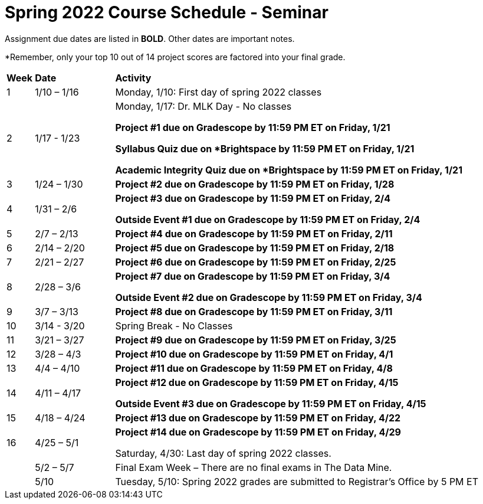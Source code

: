= Spring 2022 Course Schedule - Seminar 

Assignment due dates are listed in *BOLD*. Other dates are important notes.

*Remember, only your top 10 out of 14 project scores are factored into your final grade. 

[cols="^.^1,^.^3,<.^15"]
|===

|*Week* |*Date* ^.|*Activity*

|1
|1/10 – 1/16
|Monday, 1/10: First day of spring 2022 classes



|2
|1/17 - 1/23
<.^|Monday, 1/17:  Dr. MLK Day - No classes

*Project #1 due on Gradescope by 11:59 PM ET on Friday, 1/21*

*Syllabus Quiz due on *Brightspace by 11:59 PM ET on Friday, 1/21*

*Academic Integrity Quiz due on *Brightspace by 11:59 PM ET on Friday, 1/21*


|3
|1/24 – 1/30
| *Project #2 due on Gradescope by 11:59 PM ET on Friday, 1/28*



|4
|1/31 – 2/6
| *Project #3 due on Gradescope by 11:59 PM ET on Friday, 2/4*

*Outside Event #1 due on Gradescope by 11:59 PM ET on Friday, 2/4*


|5
|2/7 – 2/13
|*Project #4 due on Gradescope by 11:59 PM ET on Friday, 2/11*



|6
|2/14 – 2/20
| *Project #5 due on Gradescope by 11:59 PM ET on Friday, 2/18*





|7
|2/21 – 2/27	
|*Project #6 due on Gradescope by 11:59 PM ET on Friday, 2/25*



|8
|2/28 – 3/6	
|*Project #7 due on Gradescope by 11:59 PM ET on Friday, 3/4*

*Outside Event #2 due on Gradescope by 11:59 PM ET on Friday, 3/4*

|9
|3/7 – 3/13
|*Project #8 due on Gradescope by 11:59 PM ET on Friday, 3/11*



|10
|3/14 - 3/20
|Spring Break - No Classes


|11
|3/21 – 3/27	
|*Project #9 due on Gradescope by 11:59 PM ET on Friday, 3/25*

|12
|3/28 – 4/3	
|*Project #10 due on Gradescope by 11:59 PM ET on Friday, 4/1*


|13
|4/4 – 4/10	
|*Project #11 due on Gradescope by 11:59 PM ET on Friday, 4/8*


|14
|4/11 – 4/17	
|*Project #12 due on Gradescope by 11:59 PM ET on Friday, 4/15*

*Outside Event #3 due on Gradescope by 11:59 PM ET on Friday, 4/15*


|15
|4/18 – 4/24
|*Project #13 due on Gradescope by 11:59 PM ET on Friday, 4/22*

|16
|4/25 – 5/1
|*Project #14 due on Gradescope by 11:59 PM ET on Friday, 4/29*

Saturday, 4/30: Last day of spring 2022 classes. 





|
|5/2 – 5/7	
|Final Exam Week – There are no final exams in The Data Mine.


|
|5/10	
|Tuesday, 5/10: Spring 2022 grades are submitted to Registrar’s Office by 5 PM ET


|===